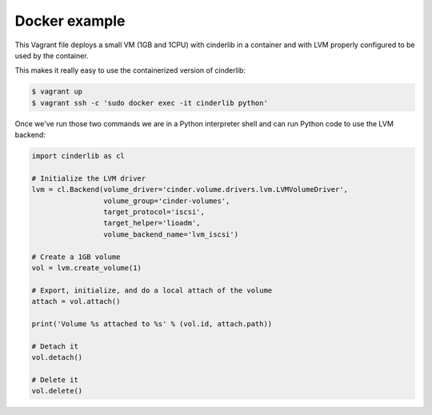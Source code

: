 ==============
Docker example
==============

This Vagrant file deploys a small VM (1GB and 1CPU) with cinderlib in a
container and with LVM properly configured to be used by the container.

This makes it really easy to use the containerized version of cinderlib:

.. code-block:: shell

   $ vagrant up
   $ vagrant ssh -c 'sudo docker exec -it cinderlib python'


Once we've run those two commands we are in a Python interpreter shell and can
run Python code to use the LVM backend:

.. code-block:: python

   import cinderlib as cl

   # Initialize the LVM driver
   lvm = cl.Backend(volume_driver='cinder.volume.drivers.lvm.LVMVolumeDriver',
                    volume_group='cinder-volumes',
                    target_protocol='iscsi',
                    target_helper='lioadm',
                    volume_backend_name='lvm_iscsi')

   # Create a 1GB volume
   vol = lvm.create_volume(1)

   # Export, initialize, and do a local attach of the volume
   attach = vol.attach()

   print('Volume %s attached to %s' % (vol.id, attach.path))

   # Detach it
   vol.detach()

   # Delete it
   vol.delete()
